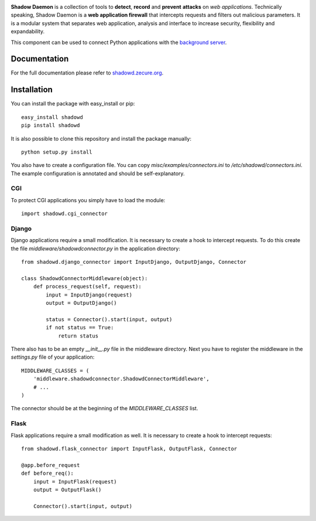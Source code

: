 .. image:: http://shadowd.zecure.org/img/logo_small.png
.. image:: https://travis-ci.com/zecure/shadowd_python.svg
    :target: https://travis-ci.com/zecure/shadowd_python
.. image:: https://sonarcloud.io/api/project_badges/measure?project=zecure_shadowd_python&metric=alert_status
    :target: https://sonarcloud.io/dashboard?id=zecure_shadowd_python

**Shadow Daemon** is a collection of tools to **detect**, **record** and **prevent** **attacks** on *web applications*.
Technically speaking, Shadow Daemon is a **web application firewall** that intercepts requests and filters out malicious parameters.
It is a modular system that separates web application, analysis and interface to increase security, flexibility and expandability.

This component can be used to connect Python applications with the `background server <https://github.com/zecure/shadowd>`_.

Documentation
=============
For the full documentation please refer to `shadowd.zecure.org <https://shadowd.zecure.org/>`_.

Installation
============
You can install the package with easy_install or pip:

::

   easy_install shadowd
   pip install shadowd

It is also possible to clone this repository and install the package manually:

::

    python setup.py install

You also have to create a configuration file. You can copy *misc/examples/connectors.ini* to */etc/shadowd/connectors.ini*.
The example configuration is annotated and should be self-explanatory.

CGI
---
To protect CGI applications you simply have to load the module:

::

    import shadowd.cgi_connector

Django
------
Django applications require a small modification. It is necessary to create a hook to intercept requests.
To do this create the file *middleware/shadowdconnector.py* in the application directory:

::

    from shadowd.django_connector import InputDjango, OutputDjango, Connector

    class ShadowdConnectorMiddleware(object):
        def process_request(self, request):
            input = InputDjango(request)
            output = OutputDjango()

            status = Connector().start(input, output)
            if not status == True:
                return status

There also has to be an empty *__init__.py* file in the middleware directory.
Next you have to register the middleware in the *settings.py* file of your application:

::

    MIDDLEWARE_CLASSES = (
        'middleware.shadowdconnector.ShadowdConnectorMiddleware',
        # ...
    )

The connector should be at the beginning of the *MIDDLEWARE_CLASSES* list.

Flask
------
Flask applications require a small modification as well. It is necessary to create a hook to intercept requests:

::

    from shadowd.flask_connector import InputFlask, OutputFlask, Connector

    @app.before_request
    def before_req():
        input = InputFlask(request)
        output = OutputFlask()

        Connector().start(input, output)
